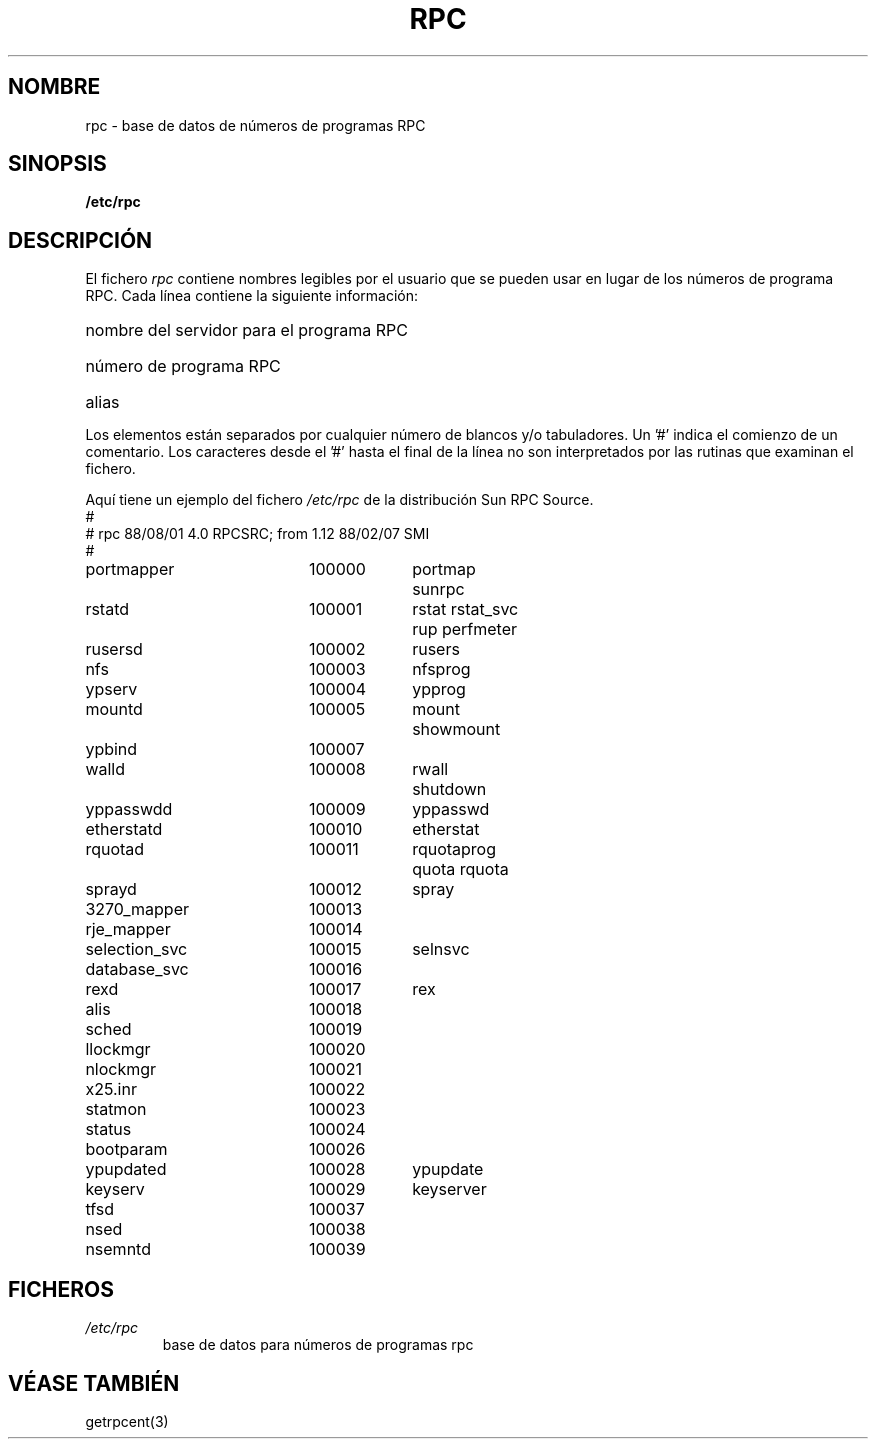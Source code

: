 .\" @(#)rpc.5	2.2 88/08/03 4.0 RPCSRC; from 1.4 87/11/27 SMI;
.\"
.\" Translated Sun Apr 23 2000 by Juan Piernas <piernas@ditec.um.es>
.\"
.TH RPC 5  "26 septiembre 1985"
.SH NOMBRE
rpc \- base de datos de números de programas RPC
.SH SINOPSIS
.B /etc/rpc
.SH DESCRIPCIÓN
El fichero
.I rpc
contiene nombres legibles por el usuario que se pueden usar en lugar de los
números de programa RPC. Cada línea contiene la siguiente información:
.HP 10
nombre del servidor para el programa RPC
.br
.ns
.HP 10
número de programa RPC
.br
.ns
.HP 10
alias
.LP
Los elementos están separados por cualquier número de blancos y/o
tabuladores.
Un '#' indica el comienzo de un comentario. Los caracteres desde el '#' hasta el final
de la línea no son interpretados por las rutinas que examinan el fichero.
.LP
Aquí tiene un ejemplo del fichero \fI/etc/rpc\fP de la distribución Sun RPC
Source.
.nf
.ta 1.5i +0.5i +1.0i +1.0i
#
# rpc 88/08/01 4.0 RPCSRC; from 1.12   88/02/07 SMI
#
portmapper		100000	portmap sunrpc
rstatd		100001	rstat rstat_svc rup perfmeter
rusersd		100002	rusers
nfs		100003	nfsprog
ypserv		100004	ypprog
mountd		100005	mount showmount
ypbind		100007
walld		100008	rwall shutdown
yppasswdd		100009	yppasswd
etherstatd		100010	etherstat
rquotad		100011	rquotaprog quota rquota
sprayd		100012	spray
3270_mapper		100013
rje_mapper		100014
selection_svc		100015	selnsvc
database_svc		100016
rexd		100017	rex
alis		100018
sched		100019
llockmgr		100020
nlockmgr		100021
x25.inr		100022
statmon		100023
status		100024
bootparam		100026
ypupdated		100028	ypupdate
keyserv		100029	keyserver
tfsd		100037 
nsed		100038
nsemntd		100039
.fi
.DT
.SH FICHEROS
.TP
.I /etc/rpc
base de datos para números de programas rpc
.SH "VÉASE TAMBIÉN"
getrpcent(3)
